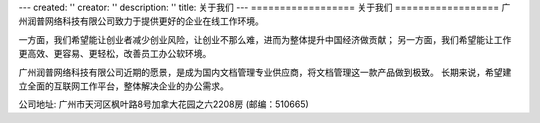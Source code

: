 ---
created: ''
creator: ''
description: ''
title: 关于我们
---
﻿==================
关于我们
==================
广州润普网络科技有限公司致力于提供更好的企业在线工作环境。

一方面，我们希望能让创业者减少创业风险，让创业不那么难，进而为整体提升中国经济做贡献；
另一方面，我们希望能让工作更高效、更容易、更轻松，改善员工办公软环境。

广州润普网络科技有限公司近期的愿景，是成为国内文档管理专业供应商，将文档管理这一款产品做到极致。
长期来说，希望建立全面的互联网工作平台，整体解决企业的办公需求。

公司地址: 广州市天河区枫叶路8号加拿大花园之六2208房 (邮编：510665)
